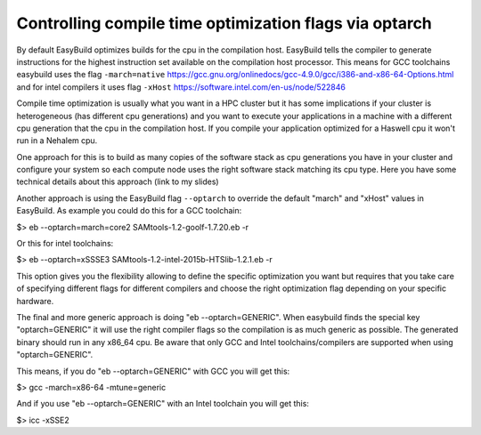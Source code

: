 Controlling compile time optimization flags via optarch
=======================================================

By default EasyBuild optimizes builds for the cpu in the compilation host. EasyBuild tells the compiler to generate instructions for the highest instruction set available on the compilation host processor. This means for GCC toolchains easybuild uses the flag ``-march=native`` https://gcc.gnu.org/onlinedocs/gcc-4.9.0/gcc/i386-and-x86-64-Options.html and for intel compilers it uses flag ``-xHost`` https://software.intel.com/en-us/node/522846

Compile time optimization is usually what you want in a HPC cluster but it has some implications if your cluster is heterogeneous (has different cpu generations) and you want to execute your applications in a machine with a different cpu generation that the cpu in the compilation host. If you compile your application optimized for a Haswell cpu it won't run in a Nehalem cpu.

One approach for this is to build as many copies of the software stack as cpu generations you have in your cluster and configure your system so each compute node uses the right software stack matching its cpu type. Here you have some technical details about this approach (link to my slides)

Another approach is using the EasyBuild flag ``--optarch`` to override the default "march" and "xHost" values in EasyBuild. As example you could do this for a GCC toolchain:

$> eb --optarch=march=core2 SAMtools-1.2-goolf-1.7.20.eb -r

Or this for intel toolchains:

$> eb --optarch=xSSSE3 SAMtools-1.2-intel-2015b-HTSlib-1.2.1.eb -r

This option gives you the flexibility allowing to define the specific optimization you want but requires that you take care of specifying different flags for different compilers and choose the right optimization flag depending on your specific hardware.

The final and more generic approach is doing "eb --optarch=GENERIC". When easybuild finds the special key "optarch=GENERIC" it will use the right compiler flags so the compilation is as much generic as possible. The generated binary should run in any x86_64 cpu. Be aware that only GCC and Intel toolchains/compilers are supported when using "optarch=GENERIC".

This means, if you do "eb --optarch=GENERIC" with GCC you will get this:

$> gcc -march=x86-64 -mtune=generic

And if you use "eb --optarch=GENERIC" with an Intel toolchain you will get this:

$> icc -xSSE2 





